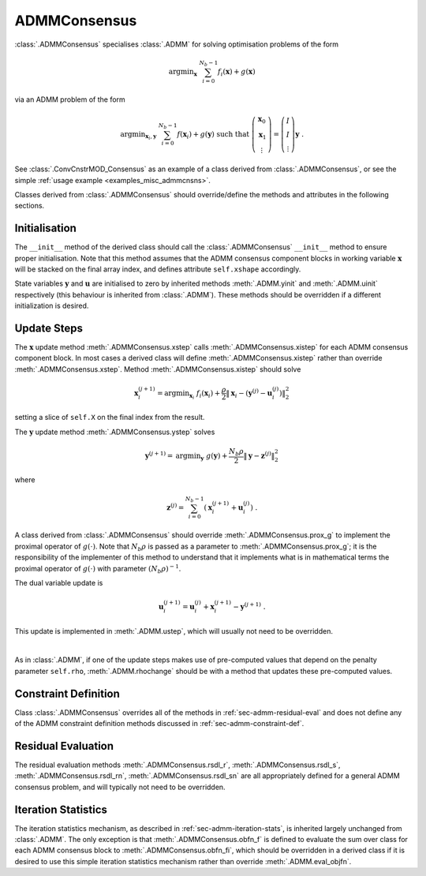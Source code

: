 ADMMConsensus
=============

:class:`.ADMMConsensus` specialises :class:`.ADMM` for solving
optimisation problems of the form

 .. math::
    \mathrm{argmin}_{\mathbf{x}} \; \sum_{i = 0}^{N_b - 1}
    f_i(\mathbf{x}) + g(\mathbf{x})

via an ADMM problem of the form

.. math::
   \mathrm{argmin}_{\mathbf{x}_i,\mathbf{y}} \;
   \sum_{i = 0}^{N_b - 1} f(\mathbf{x}_i) + g(\mathbf{y})
   \;\mathrm{such\;that}\;
   \left( \begin{array}{c} \mathbf{x}_0 \\ \mathbf{x}_1 \\
   \vdots \end{array} \right) = \left( \begin{array}{c}
   I \\ I \\ \vdots \end{array} \right) \mathbf{y} \;\;.

See :class:`.ConvCnstrMOD_Consensus` as an example of a class derived
from :class:`.ADMMConsensus`, or see the simple :ref:`usage example <examples_misc_admmcnsns>`.

Classes derived from :class:`.ADMMConsensus` should override/define
the methods and attributes in the following sections.


Initialisation
--------------

The ``__init__`` method of the derived class should call the
:class:`.ADMMConsensus` ``__init__`` method to ensure proper
initialisation. Note that this method assumes that the ADMM consensus
component blocks in working variable :math:`\mathbf{x}` will be stacked
on the final array index, and defines attribute ``self.xshape``
accordingly.

State variables :math:`\mathbf{y}` and :math:`\mathbf{u}` are
initialised to zero by inherited methods :meth:`.ADMM.yinit` and
:meth:`.ADMM.uinit` respectively (this behaviour is inherited from
:class:`.ADMM`). These methods should be overridden if a different
initialization is desired.



Update Steps
------------

The :math:`\mathbf{x}` update method :meth:`.ADMMConsensus.xstep`
calls :meth:`.ADMMConsensus.xistep` for each ADMM consensus component
block. In most cases a derived class will define
:meth:`.ADMMConsensus.xistep` rather than override
:meth:`.ADMMConsensus.xstep`. Method :meth:`.ADMMConsensus.xistep`
should solve

  .. math::
     \mathbf{x}_i^{(j+1)} = \mathrm{argmin}_{\mathbf{x}_i} \;\;
     f_i(\mathbf{x}_i) + \frac{\rho}{2} \left\| \mathbf{x}_i -
     \left( \mathbf{y}^{(j)} - \mathbf{u}_i^{(j)} \right)
     \right\|_2^2

setting a slice of ``self.X`` on the final index from the result.
   
The :math:`\mathbf{y}` update method :meth:`.ADMMConsensus.ystep`
solves

  .. math::
     \mathbf{y}^{(j+1)} = \mathrm{argmin}_{\mathbf{y}} \;\;
     g(\mathbf{y}) + \frac{N_b \rho}{2} \left\| \mathbf{y} -
     \mathbf{z}^{(j)} \right\|_2^2

where

  .. math::
     \mathbf{z}^{(j)} = \sum_{i = 0}^{N_b - 1} \left(
     \mathbf{x}_i^{(j+1)} + \mathbf{u}_i^{(j)} \right) \;.
     
A class derived from :class:`.ADMMConsensus` should override
:meth:`.ADMMConsensus.prox_g` to implement the proximal operator of
:math:`g(\cdot)`. Note that :math:`N_b \rho` is passed as a parameter
to :meth:`.ADMMConsensus.prox_g`; it is the responsibility of the
implementer of this method to understand that it implements what is in
mathematical terms the proximal operator of :math:`g(\cdot)` with
parameter :math:`(N_b \rho)^{-1}`.

The dual variable update is

 .. math::
     \mathbf{u}_i^{(j+1)} = \mathbf{u}_i^{(j)} + \mathbf{x}_i^{(j+1)} -
     \mathbf{y}^{(j+1)} \;.

This update is implemented in :meth:`.ADMM.ustep`, which will usually
not need to be overridden.

|

As in :class:`.ADMM`, if one of the update steps makes use of
pre-computed values that depend on the penalty parameter ``self.rho``,
:meth:`.ADMM.rhochange` should be with a method that updates these
pre-computed values.



Constraint Definition
---------------------

Class :class:`.ADMMConsensus` overrides all of the methods in
:ref:`sec-admm-residual-eval` and does not define any of the ADMM
constraint definition methods discussed in
:ref:`sec-admm-constraint-def`.



Residual Evaluation
-------------------

The residual evaluation methods :meth:`.ADMMConsensus.rsdl_r`,
:meth:`.ADMMConsensus.rsdl_s`, :meth:`.ADMMConsensus.rsdl_rn`,
:meth:`.ADMMConsensus.rsdl_sn` are all appropriately defined for a
general ADMM consensus problem, and will typically not need to be
overridden.


Iteration Statistics
--------------------

The iteration statistics mechanism, as described in
:ref:`sec-admm-iteration-stats`, is inherited largely unchanged from
:class:`.ADMM`. The only exception is that
:meth:`.ADMMConsensus.obfn_f` is defined to evaluate the sum over
class for each ADMM consensus block to :meth:`.ADMMConsensus.obfn_fi`,
which should be overridden in a derived class if it is desired to use
this simple iteration statistics mechanism rather than override
:meth:`.ADMM.eval_objfn`.
